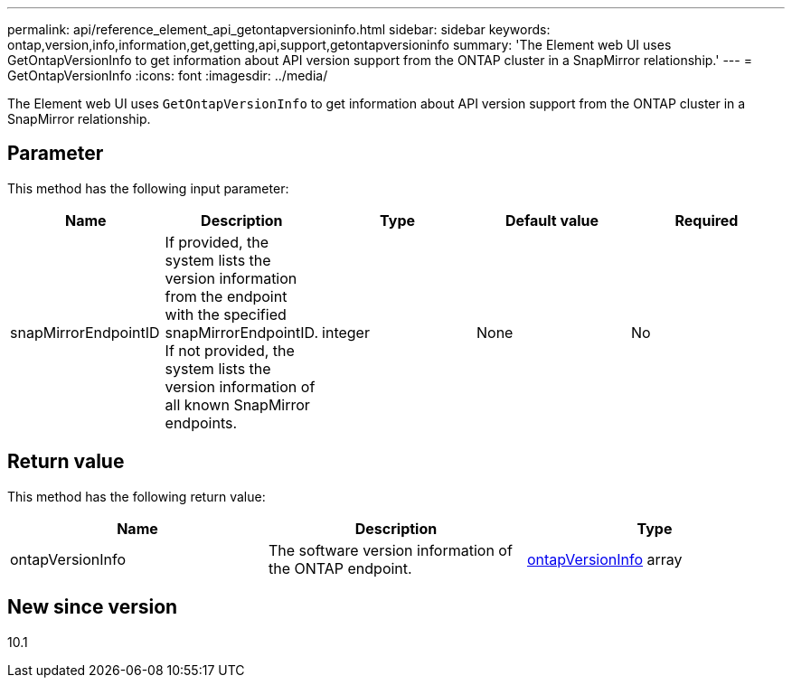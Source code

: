 ---
permalink: api/reference_element_api_getontapversioninfo.html
sidebar: sidebar
keywords: ontap,version,info,information,get,getting,api,support,getontapversioninfo
summary: 'The Element web UI uses GetOntapVersionInfo to get information about API version support from the ONTAP cluster in a SnapMirror relationship.'
---
= GetOntapVersionInfo
:icons: font
:imagesdir: ../media/

[.lead]
The Element web UI uses `GetOntapVersionInfo` to get information about API version support from the ONTAP cluster in a SnapMirror relationship.

== Parameter

This method has the following input parameter:

[options="header"]
|===
|Name |Description |Type |Default value |Required
a|
snapMirrorEndpointID
a|
If provided, the system lists the version information from the endpoint with the specified snapMirrorEndpointID. If not provided, the system lists the version information of all known SnapMirror endpoints.
a|
integer
a|
None
a|
No
|===

== Return value

This method has the following return value:

[options="header"]
|===
|Name |Description |Type
a|
ontapVersionInfo
a|
The software version information of the ONTAP endpoint.
a|
xref:reference_element_api_ontapversioninfo.adoc[ontapVersionInfo] array
|===

== New since version

10.1
